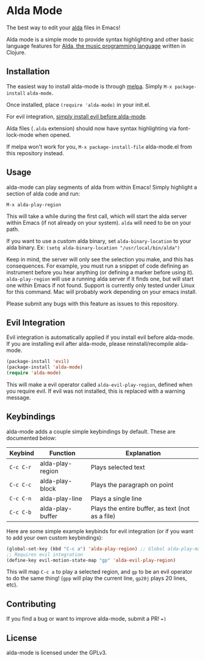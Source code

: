 * Alda Mode
[[http://melpa.org/#/alda-mode][file:http://melpa.org/packages/alda-mode-badge.svg]]
  :PROPERTIES:
  :CUSTOM_ID: alda-mode-melpa
  :END:

The best way to edit your [[https://github.com/alda-lang/alda][alda]] files in Emacs!

Alda mode is a simple mode to provide syntax highlighting and other basic language features for [[https://github.com/alda-lang/alda][Alda, the music programming language]] written in Clojure.

[[http://i.imgur.com/lRAA27L.png]]
** Installation
   :PROPERTIES:
   :CUSTOM_ID: installation
   :END:

The easiest way to install alda-mode is through [[http://melpa.org/#/getting-started][melpa]]. Simply
~M-x package-install~ ~alda-mode~.

Once installed, place ~(require 'alda-mode)~ in your init.el.

For evil integration,
[[https://github.com/jgkamat/alda-mode#evil-integration][simply install evil before alda-mode]].

Alda files (~.alda~ extension) should now have syntax highlighting via
font-lock-mode when opened.

If melpa won't work for you, ~M-x package-install-file~ alda-mode.el
from this repository instead.

** Usage
   :PROPERTIES:
   :CUSTOM_ID: usage
   :END:

alda-mode can play segments of alda from within Emacs! Simply highlight
a section of alda code and run:

~M-x alda-play-region~

This will take a while during the first call, which will start the alda
server within Emacs (if not already on your system). ~alda~ will need to
be on your path.

If you want to use a custom alda binary, set ~alda-binary-location~ to
your alda binary. Ex:
~(setq alda-binary-location "/usr/local/bin/alda")~

Keep in mind, the server will only see the selection you make, and this
has consequences. For example, you must run a snippet of code defining
an instrument before you hear anything (or defining a marker before
using it). ~alda-play-region~ will use a running alda server if it finds
one, but will start one within Emacs if not found. Support is currently
only tested under Linux for this command. Mac will probably work depending
on your emacs install.

Please submit any bugs with this feature as issues to this repository.

** Evil Integration
   :PROPERTIES:
   :CUSTOM_ID: evil-integration
   :END:

Evil integration is automatically applied if you install evil before
alda-mode. If you are installing evil after alda-mode, please
reinstall/recompile alda-mode.

#+BEGIN_SRC emacs-lisp
    (package-install 'evil)
    (package-install 'alda-mode)
    (require 'alda-mode)
#+END_SRC

This will make a evil operator called ~alda-evil-play-region~, defined
when you require evil. If evil was not installed, this is replaced with
a warning message.

** Keybindings
   :PROPERTIES:
   :CUSTOM_ID: keybindings
   :END:

alda-mode adds a couple simple keybindings by default. These are documented below:

| Keybind   | Function         | Explanation                                      |
|-----------+------------------+--------------------------------------------------|
| ~C-c C-r~ | alda-play-region | Plays selected text                              |
| ~C-c C-c~ | alda-play-block  | Plays the paragraph on point                     |
| ~C-c C-n~ | alda-play-line   | Plays a single line                              |
| ~C-c C-b~ | alda-play-buffer | Plays the entire buffer, as text (not as a file) |

Here are some simple example keybinds for evil integration (or if you want to add your own custom keybindings):

#+BEGIN_SRC emacs-lisp
    (global-set-key (kbd "C-c a") 'alda-play-region) ;; Global alda-play-map
    ;; Requires evil integration
    (define-key evil-motion-state-map "gp" 'alda-evil-play-region)
#+END_SRC

This will map ~C-c a~ to play a selected region, and ~gp~ to be an evil
operator to do the same thing! (~gpp~ will play the current line,
~gp20j~ plays 20 lines, etc).

** Contributing
   :PROPERTIES:
   :CUSTOM_ID: contributing
   :END:

If you find a bug or want to improve alda-mode, submit a PR! ~=)~

** License
   :PROPERTIES:
   :CUSTOM_ID: license
   :END:

alda-mode is licensed under the GPLv3.
